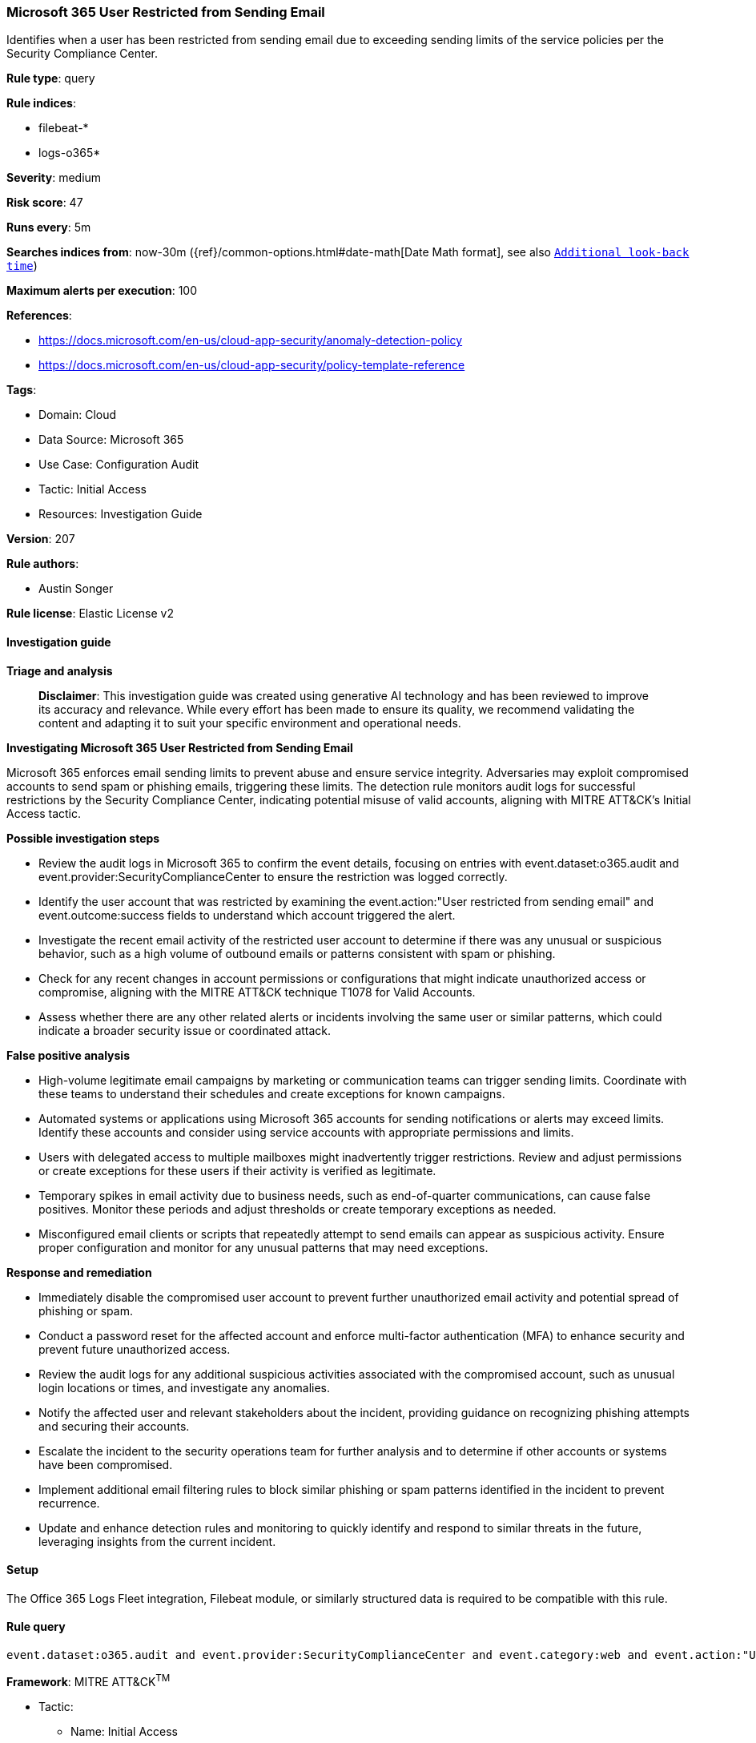 [[microsoft-365-user-restricted-from-sending-email]]
=== Microsoft 365 User Restricted from Sending Email

Identifies when a user has been restricted from sending email due to exceeding sending limits of the service policies per the Security Compliance Center.

*Rule type*: query

*Rule indices*: 

* filebeat-*
* logs-o365*

*Severity*: medium

*Risk score*: 47

*Runs every*: 5m

*Searches indices from*: now-30m ({ref}/common-options.html#date-math[Date Math format], see also <<rule-schedule, `Additional look-back time`>>)

*Maximum alerts per execution*: 100

*References*: 

* https://docs.microsoft.com/en-us/cloud-app-security/anomaly-detection-policy
* https://docs.microsoft.com/en-us/cloud-app-security/policy-template-reference

*Tags*: 

* Domain: Cloud
* Data Source: Microsoft 365
* Use Case: Configuration Audit
* Tactic: Initial Access
* Resources: Investigation Guide

*Version*: 207

*Rule authors*: 

* Austin Songer

*Rule license*: Elastic License v2


==== Investigation guide



*Triage and analysis*


> **Disclaimer**:
> This investigation guide was created using generative AI technology and has been reviewed to improve its accuracy and relevance. While every effort has been made to ensure its quality, we recommend validating the content and adapting it to suit your specific environment and operational needs.


*Investigating Microsoft 365 User Restricted from Sending Email*


Microsoft 365 enforces email sending limits to prevent abuse and ensure service integrity. Adversaries may exploit compromised accounts to send spam or phishing emails, triggering these limits. The detection rule monitors audit logs for successful restrictions by the Security Compliance Center, indicating potential misuse of valid accounts, aligning with MITRE ATT&CK's Initial Access tactic.


*Possible investigation steps*


- Review the audit logs in Microsoft 365 to confirm the event details, focusing on entries with event.dataset:o365.audit and event.provider:SecurityComplianceCenter to ensure the restriction was logged correctly.
- Identify the user account that was restricted by examining the event.action:"User restricted from sending email" and event.outcome:success fields to understand which account triggered the alert.
- Investigate the recent email activity of the restricted user account to determine if there was any unusual or suspicious behavior, such as a high volume of outbound emails or patterns consistent with spam or phishing.
- Check for any recent changes in account permissions or configurations that might indicate unauthorized access or compromise, aligning with the MITRE ATT&CK technique T1078 for Valid Accounts.
- Assess whether there are any other related alerts or incidents involving the same user or similar patterns, which could indicate a broader security issue or coordinated attack.


*False positive analysis*


- High-volume legitimate email campaigns by marketing or communication teams can trigger sending limits. Coordinate with these teams to understand their schedules and create exceptions for known campaigns.
- Automated systems or applications using Microsoft 365 accounts for sending notifications or alerts may exceed limits. Identify these accounts and consider using service accounts with appropriate permissions and limits.
- Users with delegated access to multiple mailboxes might inadvertently trigger restrictions. Review and adjust permissions or create exceptions for these users if their activity is verified as legitimate.
- Temporary spikes in email activity due to business needs, such as end-of-quarter communications, can cause false positives. Monitor these periods and adjust thresholds or create temporary exceptions as needed.
- Misconfigured email clients or scripts that repeatedly attempt to send emails can appear as suspicious activity. Ensure proper configuration and monitor for any unusual patterns that may need exceptions.


*Response and remediation*


- Immediately disable the compromised user account to prevent further unauthorized email activity and potential spread of phishing or spam.
- Conduct a password reset for the affected account and enforce multi-factor authentication (MFA) to enhance security and prevent future unauthorized access.
- Review the audit logs for any additional suspicious activities associated with the compromised account, such as unusual login locations or times, and investigate any anomalies.
- Notify the affected user and relevant stakeholders about the incident, providing guidance on recognizing phishing attempts and securing their accounts.
- Escalate the incident to the security operations team for further analysis and to determine if other accounts or systems have been compromised.
- Implement additional email filtering rules to block similar phishing or spam patterns identified in the incident to prevent recurrence.
- Update and enhance detection rules and monitoring to quickly identify and respond to similar threats in the future, leveraging insights from the current incident.

==== Setup


The Office 365 Logs Fleet integration, Filebeat module, or similarly structured data is required to be compatible with this rule.

==== Rule query


[source, js]
----------------------------------
event.dataset:o365.audit and event.provider:SecurityComplianceCenter and event.category:web and event.action:"User restricted from sending email" and event.outcome:success

----------------------------------

*Framework*: MITRE ATT&CK^TM^

* Tactic:
** Name: Initial Access
** ID: TA0001
** Reference URL: https://attack.mitre.org/tactics/TA0001/
* Technique:
** Name: Valid Accounts
** ID: T1078
** Reference URL: https://attack.mitre.org/techniques/T1078/
